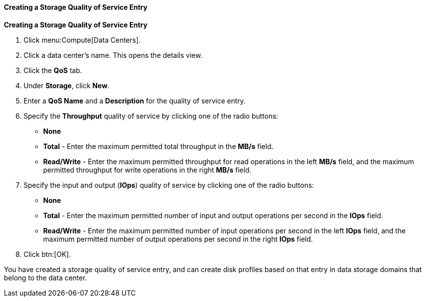 :_content-type: PROCEDURE
[id="Creating_a_Storage_Quality_of_Service_Entry"]
==== Creating a Storage Quality of Service Entry

*Creating a Storage Quality of Service Entry*

. Click menu:Compute[Data Centers].
. Click a data center's name. This opens the details view.
. Click the *QoS* tab.
. Under *Storage*, click *New*.
. Enter a *QoS Name* and a *Description* for the quality of service entry.
. Specify the *Throughput* quality of service by clicking one of the radio buttons:
* *None*
* *Total* - Enter the maximum permitted total throughput in the *MB/s* field.
* *Read/Write* - Enter the maximum permitted throughput for read operations in the left *MB/s* field, and the maximum permitted throughput for write operations in the right *MB/s* field.
. Specify the input and output (*IOps*) quality of service by clicking one of the radio buttons:
* *None*
* *Total* - Enter the maximum permitted number of input and output operations per second in the *IOps* field.
* *Read/Write* - Enter the maximum permitted number of input operations per second in the left *IOps* field, and the maximum permitted number of output operations per second in the right *IOps* field.
. Click btn:[OK].

You have created a storage quality of service entry, and can create disk profiles based on that entry in data storage domains that belong to the data center.
